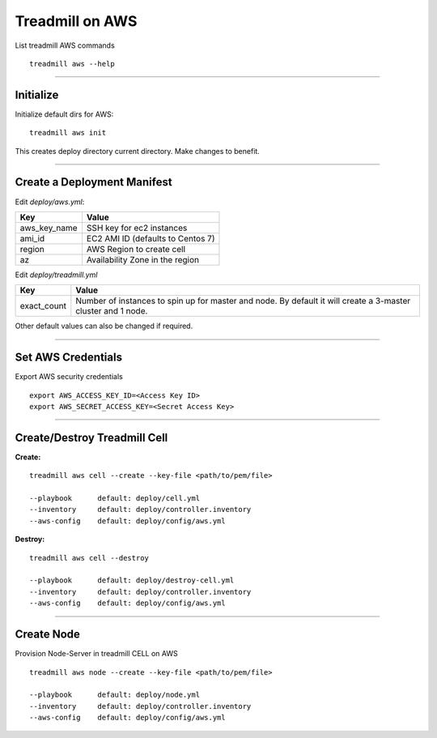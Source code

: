 Treadmill on AWS
==========================================================

List treadmill AWS commands
::

  treadmill aws --help

----------------------------------------------------------

Initialize
^^^^^^^^^^

Initialize default dirs for AWS:
::

  treadmill aws init

This creates deploy directory current directory. Make changes to benefit.

----------------------------------------------------------

Create a Deployment Manifest
^^^^^^^^^^^^^^^^^^^^^^^^^^^^

Edit *deploy/aws.yml*:

+-----------------------+----------------------------------------+
| Key                   | Value                                  |
+=======================+========================================+
| aws_key_name          | SSH key for ec2 instances              |
+-----------------------+----------------------------------------+
| ami_id                | EC2 AMI ID (defaults to Centos 7)      |
+-----------------------+----------------------------------------+
| region                | AWS Region to create cell              |
+-----------------------+----------------------------------------+
| az                    | Availability Zone in the region        |
+-----------------------+----------------------------------------+


Edit *deploy/treadmill.yml*

+-----------------------+----------------------------------------+
| Key                   | Value                                  |
+=======================+========================================+
| exact_count           | Number of instances to spin up for     |
|                       | master and node. By default it will    |
|                       | create a 3-master cluster and 1 node.  |
+-----------------------+----------------------------------------+

Other default values can also be changed if required.

----------------------------------------------------------

Set AWS Credentials
^^^^^^^^^^^^^^^^^^^
Export AWS security credentials

::

  export AWS_ACCESS_KEY_ID=<Access Key ID>
  export AWS_SECRET_ACCESS_KEY=<Secret Access Key>

----------------------------------------------------------

Create/Destroy Treadmill Cell
^^^^^^^^^^^^^^^^^^^^^^^^^^^^^
**Create:**

::

  treadmill aws cell --create --key-file <path/to/pem/file>

  --playbook      default: deploy/cell.yml
  --inventory     default: deploy/controller.inventory
  --aws-config    default: deploy/config/aws.yml

**Destroy:**

::

  treadmill aws cell --destroy

  --playbook      default: deploy/destroy-cell.yml
  --inventory     default: deploy/controller.inventory
  --aws-config    default: deploy/config/aws.yml

----------------------------------------------------------

Create Node
^^^^^^^^^^^

Provision Node-Server in treadmill CELL on AWS

::

  treadmill aws node --create --key-file <path/to/pem/file>

  --playbook      default: deploy/node.yml
  --inventory     default: deploy/controller.inventory
  --aws-config    default: deploy/config/aws.yml
